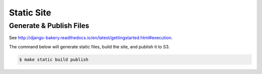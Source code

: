 Static Site
===========

Generate & Publish Files
------------------------

See http://django-bakery.readthedocs.io/en/latest/gettingstarted.html#execution.


The command below will generate static files, build the site, and publish it to S3.

.. code-block:: bash

    $ make static build publish

